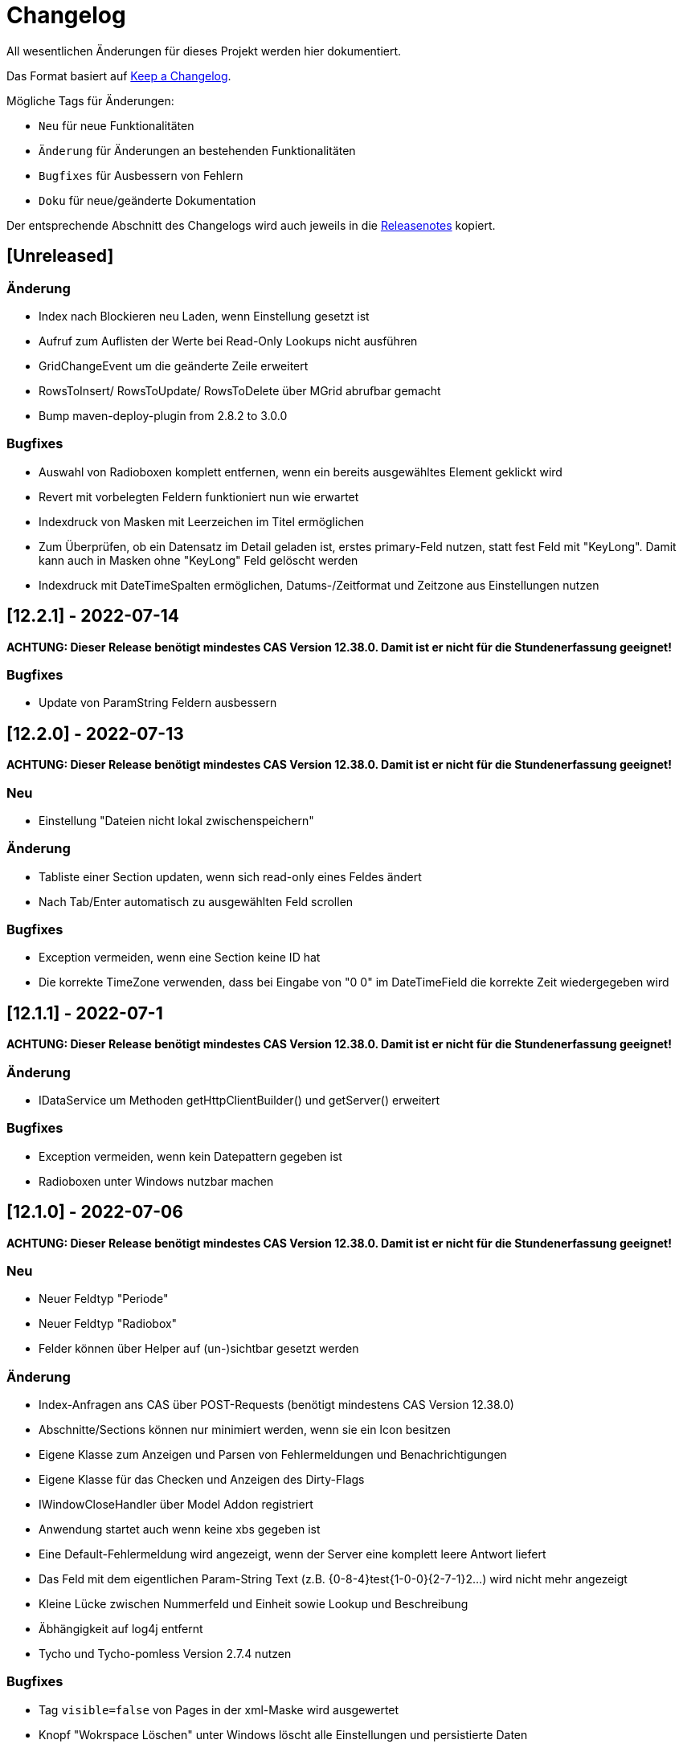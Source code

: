 # Changelog
All wesentlichen Änderungen für dieses Projekt werden hier dokumentiert.

Das Format basiert auf link:https://keepachangelog.com/en/1.0.0[Keep a Changelog].

Mögliche Tags für Änderungen:

- `Neu` für neue Funktionalitäten
- `Änderung` für Änderungen an bestehenden Funktionalitäten
- `Bugfixes` für Ausbessern von Fehlern
- `Doku` für neue/geänderte Dokumentation

Der entsprechende Abschnitt des Changelogs wird auch jeweils in die link:https://github.com/minova-afis/aero.minova.rcp/releases[Releasenotes] kopiert.

## [Unreleased]

### Änderung
- Index nach Blockieren neu Laden, wenn Einstellung gesetzt ist
- Aufruf zum Auflisten der Werte bei Read-Only Lookups nicht ausführen
- GridChangeEvent um die geänderte Zeile erweitert
- RowsToInsert/ RowsToUpdate/ RowsToDelete über MGrid abrufbar gemacht
- Bump maven-deploy-plugin from 2.8.2 to 3.0.0

### Bugfixes
- Auswahl von Radioboxen komplett entfernen, wenn ein bereits ausgewähltes Element geklickt wird 
- Revert mit vorbelegten Feldern funktioniert nun wie erwartet
- Indexdruck von Masken mit Leerzeichen im Titel ermöglichen
- Zum Überprüfen, ob ein Datensatz im Detail geladen ist, erstes primary-Feld nutzen, statt fest Feld mit "KeyLong". Damit kann auch in Masken ohne "KeyLong" Feld gelöscht werden
- Indexdruck mit DateTimeSpalten ermöglichen, Datums-/Zeitformat und Zeitzone aus Einstellungen nutzen


## [12.2.1] - 2022-07-14

**ACHTUNG: Dieser Release benötigt mindestes CAS Version 12.38.0. Damit ist er nicht für die Stundenerfassung geeignet!**

### Bugfixes
- Update von ParamString Feldern ausbessern


## [12.2.0] - 2022-07-13

**ACHTUNG: Dieser Release benötigt mindestes CAS Version 12.38.0. Damit ist er nicht für die Stundenerfassung geeignet!**

### Neu
- Einstellung "Dateien nicht lokal zwischenspeichern"

### Änderung
- Tabliste einer Section updaten, wenn sich read-only eines Feldes ändert
- Nach Tab/Enter automatisch zu ausgewählten Feld scrollen

### Bugfixes
- Exception vermeiden, wenn eine Section keine ID hat
- Die korrekte TimeZone verwenden, dass bei Eingabe von "0 0" im DateTimeField die korrekte Zeit wiedergegeben wird

## [12.1.1] - 2022-07-1

**ACHTUNG: Dieser Release benötigt mindestes CAS Version 12.38.0. Damit ist er nicht für die Stundenerfassung geeignet!**

### Änderung
- IDataService um Methoden getHttpClientBuilder() und getServer() erweitert

### Bugfixes
- Exception vermeiden, wenn kein Datepattern gegeben ist
- Radioboxen unter Windows nutzbar machen

## [12.1.0] - 2022-07-06

**ACHTUNG: Dieser Release benötigt mindestes CAS Version 12.38.0. Damit ist er nicht für die Stundenerfassung geeignet!**

### Neu
- Neuer Feldtyp "Periode"
- Neuer Feldtyp "Radiobox"
- Felder können über Helper auf (un-)sichtbar gesetzt werden

### Änderung
- Index-Anfragen ans CAS über POST-Requests (benötigt mindestens CAS Version 12.38.0)
- Abschnitte/Sections können nur minimiert werden, wenn sie ein Icon besitzen
- Eigene Klasse zum Anzeigen und Parsen von Fehlermeldungen und Benachrichtigungen
- Eigene Klasse für das Checken und Anzeigen des Dirty-Flags
- IWindowCloseHandler über Model Addon registriert
- Anwendung startet auch wenn keine xbs gegeben ist
- Eine Default-Fehlermeldung wird angezeigt, wenn der Server eine komplett leere Antwort liefert
- Das Feld mit dem eigentlichen Param-String Text (z.B. {0-8-4}test{1-0-0}{2-7-1}2...) wird nicht mehr angezeigt
- Kleine Lücke zwischen Nummerfeld und Einheit sowie Lookup und Beschreibung
- Äbhängigkeit auf log4j entfernt
- Tycho und Tycho-pomless Version 2.7.4 nutzen

### Bugfixes
- Tag `visible=false` von Pages in der xml-Maske wird ausgewertet
- Knopf "Wokrspace Löschen" unter Windows löscht alle Einstellungen und persistierte Daten
- Wenn beim Persistieren eines Grids ein Fehler auftritt kann beim nächsten Öffnen das Detial trotzdem aufgebaut werden
- Feld anzeigen, wenn visible=true gesetzt wird, auch wenn das Feld laut Maske nicht sichtbar ist
- Dirty-Flag funktioniert auch mit Para-String Feldern
- Fehlermeldung bei Timeout in Lookups wird angezeigt
- Fehlermeldung beim Laden einer Datei vom CAS wird angezeigt
- Lookups und Textfelder haben gleiche Breite
- Wenn der eingegebene Text in einem Lookup genau mit einem Matchcode übereinstimmt rückt dieses Element an die erste Stelle der Liste und kann auch mit der Maus ausgewählt werden
- Keine Fehlermeldung, wenn erstes Element in Lookup ein Sonderzeichen enthält
- Kopfsection in Statistik-Ansicht wird sofort nach dem Erstellen gestylt

### Doku
- link:https://github.com/minova-afis/aero.minova.rcp/wiki/Erstellen-von-Grids-in-XML-Maske[Erstellen von Grids in XML Maske]


